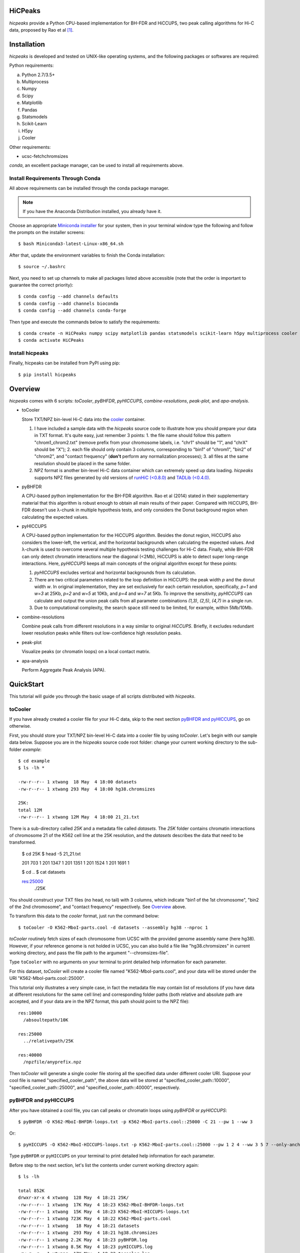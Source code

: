 HiCPeaks
========
.. image:: https://static.pepy.tech/personalized-badge/hicpeaks?period=total&units=international_system&left_color=black&right_color=orange&left_text=Downloads
 :target: https://pepy.tech/project/hicpeaks

*hicpeaks* provide a Python CPU-based implementation for BH-FDR and HiCCUPS, two peak calling algorithms
for Hi-C data, proposed by Rao et al [1]_.

Installation
============
*hicpeaks* is developed and tested on UNIX-like operating systems, and the following packages or softwares are
required:

Python requirements:

a) Python 2.7/3.5+
b) Multiprocess
c) Numpy
d) Scipy
e) Matplotlib
f) Pandas
g) Statsmodels
h) Scikit-Learn
i) H5py
j) Cooler

Other requirements:

- ucsc-fetchchromsizes

*conda*, an excellent package manager, can be used to install all requirements above.

Install Requirements Through Conda
----------------------------------
All above requirements can be installed through the conda package manager.

.. note:: If you have the Anaconda Distribution installed, you already have it.

Choose an appropriate `Miniconda installer <https://conda.io/miniconda.html>`_ for your system,
then in your terminal window type the following and follow the prompts on the installer screens::

    $ bash Miniconda3-latest-Linux-x86_64.sh

After that, update the environment variables to finish the Conda installation::

    $ source ~/.bashrc

Next, you need to set up channels to make all packages listed above accessible (note
that the order is important to guarantee the correct priority)::
    
    $ conda config --add channels defaults
    $ conda config --add channels bioconda
    $ conda config --add channels conda-forge

Then type and execute the commands below to satisfy the requirements::

    $ conda create -n HiCPeaks numpy scipy matplotlib pandas statsmodels scikit-learn h5py multiprocess cooler ucsc-fetchchromsizes
    $ conda activate HiCPeaks

Install hicpeaks
----------------
Finally, hicpeaks can be installed from PyPI using pip::

    $ pip install hicpeaks

Overview
========
*hicpeaks* comes with 6 scripts: *toCooler*, *pyBHFDR*, *pyHICCUPS*, *combine-resolutions*, *peak-plot*,
and *apa-analysis*.

- toCooler

  Store TXT/NPZ bin-level Hi-C data into the `cooler <https://github.com/mirnylab/cooler>`_ container.

  1. I have included a sample data with the *hicpeaks* source code to illustrate how you should prepare your
     data in TXT format. It's quite easy, just remember 3 points: 1. the file name should follow this pattern
     "chrom1_chrom2.txt" (remove prefix from your chromosome labels, i.e. "chr1" should be "1", and "chrX" should
     be "X"); 2. each file should only contain 3 columns, corresponding to "bin1" of "chrom1", "bin2" of "chrom2",
     and "contact frequency" (**don't** perform any normalization processes); 3. all files at the same resolution
     should be placed in the same folder.
  2. NPZ format is another bin-level Hi-C data container which can extremely speed up data loading. *hicpeaks*
     supports NPZ files generated by old versions of `runHiC (<0.8.0) <https://github.com/XiaoTaoWang/HiC_pipeline>`_ and
     `TADLib (<0.4.0) <https://github.com/XiaoTaoWang/TADLib>`_.

- pyBHFDR

  A CPU-based python implementation for the BH-FDR algorithm. Rao et al (2014) stated in their supplementary material that
  this algorithm is robust enough to obtain all main results of their paper. Compared with HiCCUPS, BH-FDR doesn't use
  λ-chunk in multiple hypothesis tests, and only considers the Donut background region when calculating the
  expected values.

- pyHICCUPS

  A CPU-based python implementation for the HiCCUPS algorithm. Besides the donut region, HiCCUPS also considers the
  lower-left, the vertical, and the horizontal backgrounds when calculating the expected values. And λ-chunk is used
  to overcome several multiple hypothesis testing challenges for Hi-C data. Finally, while BH-FDR can only detect chromatin
  interactions near the diagonal (<2Mb), HiCCUPS is able to detect super long-range interactions. Here, *pyHICCUPS* keeps
  all main concepts of the original algorithm except for these points:

  1. *pyHICCUPS* excludes vertical and horizontal backgrounds from its calculation.
  2. There are two critical parameters related to the loop definition in HiCCUPS: the peak width *p* and the donut width *w*.
     In original implementation, they are set exclusively for each certain resolution, specifically, *p=1* and *w=3* at 25Kb,
     *p=2* and *w=5* at 10Kb, and *p=4* and *w=7* at 5Kb. To improve the sensitivity, *pyHICCUPS* can calculate and output
     the union peak calls from all parameter combinations *(1,3)*, *(2,5)*, *(4,7)* in a single run.
  3. Due to computational complexity, the search space still need to be limited, for example, within 5Mb/10Mb.

- combine-resolutions

  Combine peak calls from different resolutions in a way similar to original *HiCCUPS*. Briefly, it excludes redundant lower
  resolution peaks while filters out low-confidence high resolution peaks.

- peak-plot

  Visualize peaks (or chromatin loops) on a local contact matrix.

- apa-analysis

  Perform Aggregate Peak Analysis (APA).

QuickStart
==========
This tutorial will guide you through the basic usage of all scripts distributed with *hicpeaks*.

toCooler
--------
If you have already created a cooler file for your Hi-C data, skip to the next section
`pyBHFDR and pyHICCUPS <https://github.com/XiaoTaoWang/HiCPeaks/blob/master/README.rst#pybhfdr-and-pyhiccups>`_,
go on otherwise.

First, you should store your TXT/NPZ bin-level Hi-C data into a cooler file by using *toCooler*. Let's begin
with our sample data below. Suppose you are in the *hicpeaks* source code root folder: change your current
working directory to the sub-folder *example*::

    $ cd example
    $ ls -lh *

    -rw-r--r-- 1 xtwang  18 May  4 18:00 datasets
    -rw-r--r-- 1 xtwang 293 May  4 18:00 hg38.chromsizes

    25K:
    total 12M
    -rw-r--r-- 1 xtwang 12M May  4 18:00 21_21.txt

There is a sub-directory called *25K* and a metadata file called *datasets*. The *25K* folder contains chromatin
interactions of chromosome 21 of the K562 cell line at the 25K resolution, and the *datasets* describes the data
that need to be transformed.

    $ cd 25K
    $ head -5 21_21.txt

    201	703	1
    201	1347	1
    201	1351	1
    201	1524	1
    201	1691	1

    $ cd ..
    $ cat datasets

    res:25000
      ./25K

You should construct your TXT files (no head, no tail) with 3 columns, which indicate "bin1 of the 1st chromosome",
"bin2 of the 2nd chromosome", and "contact frequency" respectively. See `Overview <https://github.com/XiaoTaoWang/HiCPeaks#overview>`_
above.

To transform this data to the *cooler* format, just run the command below::

    $ toCooler -O K562-MboI-parts.cool -d datasets --assembly hg38 --nproc 1

*toCooler* routinely fetch sizes of each chromosome from UCSC with the provided genome assembly name (here hg38).
However, if your reference genome is not holded in UCSC, you can also build a file like "hg38.chromsizes" in
current working directory, and pass the file path to the argument "--chromsizes-file".

Type ``toCooler`` with no arguments on your terminal to print detailed help information for each parameter.

For this dataset, *toCooler* will create a cooler file named "K562-MboI-parts.cool", and your data will be stored under
the URI "K562-MboI-parts.cool::25000".

This tutorial only illustrates a very simple case, in fact the metadata file may contain list of resolutions (if you
have data at different resolutions for the same cell line) and corresponding folder paths (both relative and absolute
path are accepted, and if your data are in the NPZ format, this path should point to the NPZ file)::

    res:10000
      /absoultepath/10K
    
    res:25000
      ../relativepath/25K
    
    res:40000
      /npzfile/anyprefix.npz

Then *toCooler* will generate a single cooler file storing all the specified data under different cooler URI.
Suppose your cool file is named "specified_cooler_path", the above data will be stored at
"specified_cooler_path::10000", "specified_cooler_path::25000", and "specified_cooler_path::40000", respectively.

pyBHFDR and pyHICCUPS
---------------------
After you have obtained a cool file, you can call peaks or chromatin loops using *pyBHFDR* or *pyHICCUPS*::

    $ pyBHFDR -O K562-MboI-BHFDR-loops.txt -p K562-MboI-parts.cool::25000 -C 21 --pw 1 --ww 3

Or::

    $ pyHICCUPS -O K562-MboI-HICCUPS-loops.txt -p K562-MboI-parts.cool::25000 --pw 1 2 4 --ww 3 5 7 --only-anchors

Type ``pyBHFDR`` or ``pyHICCUPS`` on your terminal to print detailed help information for each parameter.

Before step to the next section, let's list the contents under current working directory again::

    $ ls -lh

    total 852K
    drwxr-xr-x 4 xtwang  128 May  4 18:21 25K/
    -rw-r--r-- 1 xtwang  17K May  4 18:23 K562-MboI-BHFDR-loops.txt
    -rw-r--r-- 1 xtwang  15K May  4 18:23 K562-MboI-HICCUPS-loops.txt
    -rw-r--r-- 1 xtwang 723K May  4 18:22 K562-MboI-parts.cool
    -rw-r--r-- 1 xtwang   18 May  4 18:21 datasets
    -rw-r--r-- 1 xtwang  293 May  4 18:21 hg38.chromsizes
    -rw-r--r-- 1 xtwang 2.2K May  4 18:23 pyBHFDR.log
    -rw-r--r-- 1 xtwang 8.5K May  4 18:23 pyHICCUPS.log
    -rw-r--r-- 1 xtwang  17K May  4 18:22 tocooler.log

The detected loops are reported in a customized `bedpe <https://bedtools.readthedocs.io/en/latest/content/general-usage.html#bedpe-format>`_
format. The first 10 columns are identical to the `official definition <https://bedtools.readthedocs.io/en/latest/content/general-usage.html#bedpe-format>`_,
and the additional fields are:

11. Fold enrichment score calculated from the donut background.
12. The p value calculated from the donut background.
13. The q value calculated from the donut background.
14. Fold enrichment score calculated from the lower-left background.
15. The p value calculated from the lower-left background.
16. The q value calculated from the lower-left background.

Peak Visualization
------------------
Now, you can visualize the detected peaks/loops using *peak-plot*:

    $ peak-plot -O test-HICCUPS.png --dpi 200 -p K562-MboI-parts.cool::25000 -I K562-MboI-HICCUPS-loops.txt -C 21 -S 25000000 -E 31000000 --correct

The output figure should look like this:

.. image:: ./figures/test-HICCUPS.png
        :align: center


Aggregate Peak Analysis
-----------------------
To inspect the overall loop patterns of the detected peaks, you can use the *apa-analysis* script::

    $ apa-analysis -O apa.png -p K562-MboI-parts.cool::25000 -I K562-MboI-HICCUPS-loops.txt -U

The output plot should look like this:

.. image:: ./figures/apa.png
        :align: center

Combine different resolutions
-----------------------------
The inputs to *combine-resolutions* are loop annotation files (*bedpe*) at different resolutions. If an interaction
is detected as a peak in both resolutions, this script records the precise coordinates in finer resolutions and discards
the coarser resolution one. And a long-range (determined by the ``--min-dis`` parameter) peak call at high resolutions
(any resolutions lower than the ``--good-res`` cutoff, note that lower values correspond to higher resolutions) will be
treated as a false positive if it could not be identified at lower resolutions (any resolutions equal to or greater than
the ``--good-res`` cutoff). Here's a *pseudo* command with 3 loop files at 5Kb, 10Kb, and 20Kb respectively::

    $ combine-resolutions -O K562-MboI-pyHICCUPS-combined.bedpe -p K562-MboI-pyHICCUPS-5K.txt K562-MboI-pyHICCUPS-10K.txt K562-MboI-pyHICCUPS-20K.txt -R 5000 10000 20000 -G 20000 -M 100000

Performance
===========
The table below shows a performance test for the *toCooler*, *pyBHFDR* , and *pyHICCUPS* scripts:

- Processor: 2.6 GHz Intel Core i7, Memory: 16 GB 2400 MHz DDR4
- Software version: *hicpeaks 0.3.0*
- At the 40Kb resolution, ``--pw`` and ``--ww`` are set to 1 and 3, respectively; at the 10Kb resolution,
  they are set to 2 and 5, respectively.
- The original Hi-C data is stored in TXT
- Number of proccesses assigned: 1
- Valid contacts: total number of non-zero pixels in intra-chromosomal matrices
- Running time format: hr: min: sec

+--------------+----------------+--------------+--------------+--------------+--------------+--------------+--------------+
| Datasets     | Valid contacts |          toCooler           |           pyBHFDR           |          pyHICCUPS          |
+--------------+----------------+--------------+--------------+--------------+--------------+--------------+--------------+
|                               | Memory Usage | Running time | Memory Usage | Running time | Memory Usage | Running time |
+==============+================+==============+==============+==============+==============+==============+==============+
| T47D (40K)   |   25,216,875   |    <600M     |    0:07:55   |    <600M     |    0:01:34   |    <600M     |    0:04:17   |
+--------------+----------------+--------------+--------------+--------------+--------------+--------------+--------------+
| K562 (40K)   |   49,088,465   |    <1.2G     |    0:21:37   |    <1.0G     |    0:01:49   |    <1.0G     |    0:03:21   |
+--------------+----------------+--------------+--------------+--------------+--------------+--------------+--------------+
| K562 (10K)   |  139,884,876   |    <3.0G     |    1:00:07   |    <2.0G     |    0:24:53   |    <4.0G     |    1:57:33   |
+--------------+----------------+--------------+--------------+--------------+--------------+--------------+--------------+

.. note:: Both *pyBHFDR* and *pyHICCUPS* support parallel computation (``--nproc``). If your computer has sufficient memory, the
          calculation should end within 30 minutes even for high-resolution matrices.

Release Notes
=============
Version 0.3.5 (08/28/2022)
--------------------------
- Added parameters to *peak-plot* and *apa-analysis* so that the output figures can be more finely tuned

Version 0.3.4 (05/04/2019)
--------------------------
- Improved the efficiency of the local clustering algorithm
- Changed the output loop format to bedpe

Version 0.3.3 (03/08/2019)
--------------------------
- Made *toCooler* support the float data type
- Removed ticklabels in APA plot

Version 0.3.2 (03/03/2019)
--------------------------
- Supported combination of different resolutions
- Improved the local clustering algorithm
- Added the APA analysis module
- Dealed with the compatiblility with cooler 0.8

Version 0.3.0 (09/03/2018)
--------------------------
- Removed the horizontal and vertical backgrounds
- Supported multiple combinations of the *pw* and *ww* parameters
- Migrated to Python 3
- Optimized the calculation efficiency
- Fixed bugs when external .cool files are provided.

Version 0.2.0-r1 (08/26/2018)
-----------------------------
- Speeded up the program by dynamically limiting the donut widths

Version 0.2.0 (08/25/2018)
--------------------------
- Added the vertical and horizontal backgrounds 
- Added additional filtering procedures based on the dbscan clusters and more stringent q value cutoffs
- Fixed bugs of *toCooler* in storing the inter-chromosomal data

Version 0.1.1 (08/24/2018)
--------------------------
- Lower memory usage and more efficient calculation

Version 0.1.0 (08/22/2018)
--------------------------
- The first release.
- Added *toCooler* and *peak-plot*.
- Added support for multiple processing.

Pre-Release (05/04/2015)
-----------------------------
- Implemented core algorithms of BH-FDR and HICCUPS



Reference
=========
.. [1] Rao SS, Huntley MH, Durand NC et al. A 3D Map of the Human Genome at Kilobase Resolution
      Reveals Principles of Chromatin Looping. Cell, 2014, 159(7):1665-80.
